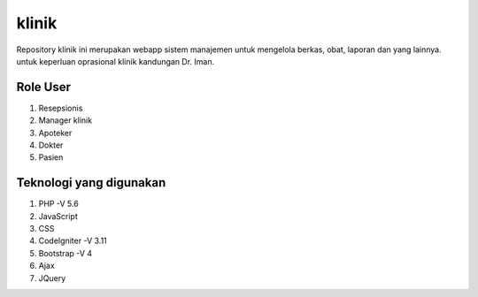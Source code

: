 ###################
klinik
###################

Repository klinik ini merupakan webapp sistem manajemen untuk mengelola berkas, obat, laporan dan yang lainnya. untuk keperluan oprasional klinik kandungan Dr. Iman.

*******************
Role User
*******************
1. Resepsionis
2. Manager klinik
3. Apoteker
4. Dokter
5. Pasien

*******************
Teknologi yang digunakan
*******************

1. PHP -V 5.6
2. JavaScript
3. CSS
4. CodeIgniter -V 3.11
5. Bootstrap -V 4
6. Ajax
7. JQuery